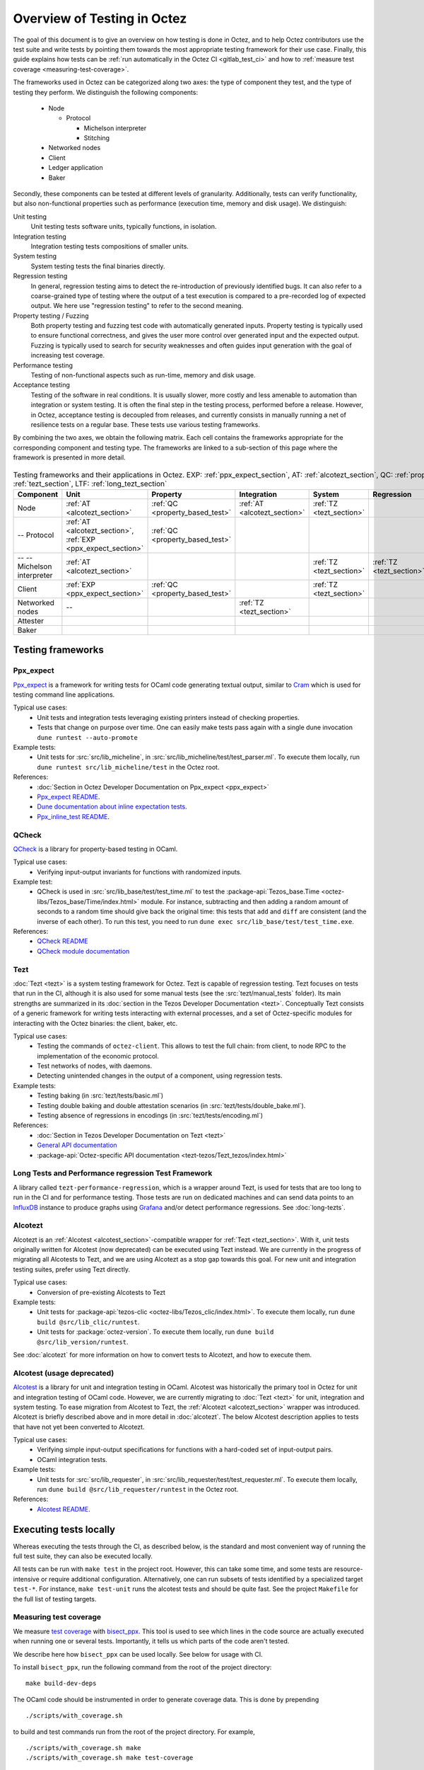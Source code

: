 Overview of Testing in Octez
============================

The goal of this document is to give an overview on how testing is done in
Octez, and to help Octez contributors use the test suite and
write tests by pointing them towards the most
appropriate testing framework for their use case. Finally, this guide
explains how tests can be :ref:`run automatically in the Octez CI
<gitlab_test_ci>` and how to :ref:`measure test coverage
<measuring-test-coverage>`.

The frameworks used in Octez can be categorized along two axes: the
type of component they test, and the type of testing they perform. We
distinguish the following components:

 - Node

   - Protocol

     - Michelson interpreter
     - Stitching

 - Networked nodes
 - Client
 - Ledger application
 - Baker

Secondly, these components can be tested at different levels of
granularity. Additionally, tests can verify functionality, but also
non-functional properties such as performance (execution time, memory and disk
usage). We distinguish:

Unit testing
   Unit testing tests software units, typically functions, in isolation.
Integration testing
   Integration testing tests compositions of smaller units.
System testing
   System testing tests the final binaries directly.
Regression testing
   In general, regression testing aims to detect the re-introduction
   of previously identified bugs. It can also refer to a
   coarse-grained type of testing where the output of a test execution
   is compared to a pre-recorded log of expected output. We here use
   "regression testing" to refer to the second meaning.
Property testing / Fuzzing
   Both property testing and fuzzing test
   code with automatically generated inputs. Property testing is
   typically used to ensure functional correctness, and gives the user
   more control over generated input and the expected output. Fuzzing
   is typically used to search for security weaknesses and often guides
   input generation with the goal of increasing test coverage.
Performance testing
   Testing of non-functional aspects such as run-time, memory and disk
   usage.
Acceptance testing
   Testing of the software in real conditions. It is usually slower,
   more costly and less amenable to automation than integration or
   system testing. It is often the final step in the testing process,
   performed before a release. However, in Octez, acceptance testing
   is decoupled from releases, and currently consists in manually running
   a net of resilience tests on a regular base. These tests use various
   testing frameworks.

..
   Inline testing
      Inline testing refers to a fine-grained type of testing, where
      tests are interleaved with the tested code. The inline tests are
      run when the tested code is executed, and typically removed in
      production builds.


By combining the two axes,
we obtain the following matrix. Each cell contains the frameworks
appropriate for the corresponding component and testing type. The frameworks
are linked to a sub-section of this page where the framework is presented
in more detail.

                    ..
                       MT: :ref:`Michelson unit tests <michelson_unit_tests>`.

.. csv-table:: Testing frameworks and their applications in Octez. EXP: :ref:`ppx_expect_section`, AT: :ref:`alcotezt_section`, QC: :ref:`property_based_test`, TZ: :ref:`tezt_section`, LTF: :ref:`long_tezt_section`
   :header: "Component","Unit","Property","Integration","System","Regression","Performance"

   "Node",":ref:`AT <alcotezt_section>`",":ref:`QC <property_based_test>`",":ref:`AT <alcotezt_section>`",":ref:`TZ <tezt_section>`","",":ref:`LTF <long_tezt_section>`"
   "-- Protocol",":ref:`AT <alcotezt_section>`, :ref:`EXP <ppx_expect_section>`",":ref:`QC <property_based_test>`",""
   "-- -- Michelson interpreter",":ref:`AT <alcotezt_section>`","","",":ref:`TZ <tezt_section>`",":ref:`TZ <tezt_section>`"
   "Client",":ref:`EXP <ppx_expect_section>`",":ref:`QC <property_based_test>`","",":ref:`TZ <tezt_section>`","",":ref:`LTF <long_tezt_section>`"
   "Networked nodes","--","",":ref:`TZ <tezt_section>`","", ""
   "Attester","","","",""
   "Baker","","","",""


Testing frameworks
------------------

.. _ppx_expect_section:

Ppx_expect
~~~~~~~~~~

`Ppx_expect <https://github.com/janestreet/ppx_expect>`_ is a
framework for writing tests for OCaml code generating textual output, similar to
`Cram <https://bitheap.org/cram/>`_ which is used for testing command line applications.

Typical use cases:
 - Unit tests and integration tests leveraging existing printers instead of checking properties.
 - Tests that change on purpose over time. One can easily make tests
   pass again with a single dune invocation ``dune runtest --auto-promote``

Example tests:
 - Unit tests for :src:`src/lib_micheline`, in :src:`src/lib_micheline/test/test_parser.ml`. To
   execute them locally, run ``dune runtest src/lib_micheline/test`` in
   the Octez root.


References:
 - :doc:`Section in Octez Developer Documentation on Ppx_expect <ppx_expect>`
 - `Ppx_expect README <https://github.com/janestreet/ppx_expect>`_.
 - `Dune documentation about inline expectation tests <https://dune.readthedocs.io/en/stable/tests.html#inline-expectation-tests>`_.
 - `Ppx_inline_test README <https://github.com/janestreet/ppx_inline_test>`_.

.. _property_based_test:

QCheck
~~~~~~~

`QCheck <https://github.com/c-cube/qcheck>`_ is a library for
property-based testing in OCaml.

Typical use cases:
 - Verifying input-output invariants for functions with
   randomized inputs.

Example test:
 - QCheck is used in :src:`src/lib_base/test/test_time.ml` to test the :package-api:`Tezos_base.Time <octez-libs/Tezos_base/Time/index.html>` module. For instance, subtracting and then adding a random amount of seconds to a random time should give back the original time: this tests that ``add`` and ``diff`` are consistent (and the inverse of each other). To run this test, you need to run ``dune exec src/lib_base/test/test_time.exe``.

References:
 - `QCheck README <https://github.com/c-cube/qcheck>`_
 - `QCheck module documentation <https://c-cube.github.io/qcheck/>`_

.. _tezt_section:

Tezt
~~~~

:doc:`Tezt <tezt>` is a system testing framework for Octez. Tezt is capable of regression
testing. Tezt focuses on tests that run in the CI, although it is also
used for some manual tests (see the :src:`tezt/manual_tests`
folder). Its main strengths are summarized in its :doc:`section in the
Tezos Developer Documentation <tezt>`. Conceptually Tezt consists of a
generic framework for writing tests interacting with external
processes, and a set of Octez-specific modules for interacting with
the Octez binaries: the client, baker, etc.

Typical use cases:
 - Testing the commands of ``octez-client``. This allows to test the
   full chain: from client, to node RPC to the implementation of the
   economic protocol.
 - Test networks of nodes, with daemons.
 - Detecting unintended changes in the output of a component, using
   regression tests.

Example tests:
 - Testing baking (in :src:`tezt/tests/basic.ml`)
 - Testing double baking and double attestation scenarios (in
   :src:`tezt/tests/double_bake.ml`).
 - Testing absence of regressions in encodings (in :src:`tezt/tests/encoding.ml`)

References:
 - :doc:`Section in Tezos Developer Documentation on Tezt <tezt>`
 - `General API documentation <https://nomadic-labs.gitlab.io/tezt/>`__
 - :package-api:`Octez-specific API documentation <tezt-tezos/Tezt_tezos/index.html>`

.. _long_tezt_section:

Long Tests and Performance regression Test Framework
~~~~~~~~~~~~~~~~~~~~~~~~~~~~~~~~~~~~~~~~~~~~~~~~~~~~

A library called ``tezt-performance-regression``, which is a wrapper around Tezt, is used for tests that are too long to run in the CI and for performance testing. Those
tests are run on dedicated machines and can send data points to an
`InfluxDB <https://github.com/influxdata/influxdb>`__ instance to produce
graphs using `Grafana <https://github.com/grafana/grafana>`__ and/or
detect performance regressions. See :doc:`long-tezts`.

.. _alcotezt_section:

Alcotezt
~~~~~~~~

Alcotezt is an :ref:`Alcotest <alcotest_section>`-compatible wrapper
for :ref:`Tezt <tezt_section>`. With it, unit tests originally written
for Alcotest (now deprecated) can be executed using Tezt instead. We are currently in
the progress of migrating all Alcotests to Tezt, and we are using
Alcotezt as a stop gap towards this goal. For new unit and integration
testing suites, prefer using Tezt directly.

Typical use cases:
 - Conversion of pre-existing Alcotests to Tezt

Example tests:
 - Unit tests for :package-api:`tezos-clic <octez-libs/Tezos_clic/index.html>`. To execute them locally, run ``dune build @src/lib_clic/runtest``.
 - Unit tests for :package:`octez-version`. To execute them locally, run ``dune build @src/lib_version/runtest``.

See :doc:`alcotezt` for more information on how to convert tests to
Alcotezt, and how to execute them.

.. FIXME tezos/tezos#5090:

   This passage should be removed when the alcotest dependency is
   completely eliminated from the repo.

.. _alcotest_section:

Alcotest (usage deprecated)
~~~~~~~~~~~~~~~~~~~~~~~~~~~

`Alcotest <https://github.com/mirage/alcotest>`_ is a library for unit
and integration testing in OCaml. Alcotest was historically the
primary tool in Octez for unit and integration testing of OCaml code.
However, we are currently migrating to :doc:`Tezt <tezt>` for unit,
integration and system testing. To ease migration from Alcotest to
Tezt, the :ref:`Alcotezt <alcotezt_section>` wrapper was introduced.
Alcotezt is briefly described above and in more detail in
:doc:`alcotezt`. The below Alcotest description applies to tests that
have not yet been converted to Alcotezt.

Typical use cases:
 - Verifying simple input-output specifications for functions with a
   hard-coded set of input-output pairs.
 - OCaml integration tests.

Example tests:
 - Unit tests for :src:`src/lib_requester`, in :src:`src/lib_requester/test/test_requester.ml`. To
   execute them locally, run ``dune build @src/lib_requester/runtest`` in
   the Octez root.

References:
 - `Alcotest README <https://github.com/mirage/alcotest>`_.

..
   .. _michelson_unit_tests:

   Michelson unit tests
   --------------------

   The `Michelson unit test proposal
   <https://gitlab.com/tezos/tezos/-/merge_requests/1487>`__ defines a
   format for unit tests for Michelson snippets. If the proposal is eventually accepted, then these
   tests will be executable through ``octez-client``.

   Example use cases:
    - Verifying the functional (input--output) behavior of snippets of
      Michelson instructions.
    - Conformance testing for Michelson interpreters.

   References:
    - `Merge request defining the Michelson unit test format <https://gitlab.com/tezos/tezos/-/merge_requests/1487>`_
    - `A conformance test suite for Michelson interpreter using the Michelson unit test format <https://github.com/runtimeverification/michelson-semantics/tree/master/tests/unit>`_

.. _gitlab_test_ci:

Executing tests locally
-----------------------

Whereas executing the tests through the CI, as described below, is the
standard and most convenient way of running the full test suite, they
can also be executed locally.

All tests can be run with ``make test`` in the project root. However, this
can take some time, and some tests are resource-intensive or require additional
configuration. Alternatively, one can run subsets of tests identified
by a specialized target ``test-*``. For instance, ``make test-unit``
runs the alcotest tests and should be quite fast. See the project
``Makefile`` for the full list of testing targets.

.. _measuring-test-coverage:

Measuring test coverage
~~~~~~~~~~~~~~~~~~~~~~~

We measure `test coverage <https://en.wikipedia.org/wiki/Code_coverage>`_
with `bisect_ppx <https://github.com/aantron/bisect_ppx/>`_. This tool
is used to see which lines in the code source are actually executed when
running one or several tests. Importantly, it tells us which parts of the
code aren't tested.

We describe here how ``bisect_ppx`` can be used locally. See below for usage
with CI.

To install ``bisect_ppx``, run the following command from the root of the
project directory:

::

    make build-dev-deps

The OCaml code should be instrumented in order to generate coverage data. This
is done by prepending

::

   ./scripts/with_coverage.sh

to build and test commands run from the root of the project directory. For example,

::

   ./scripts/with_coverage.sh make
   ./scripts/with_coverage.sh make test-coverage

Generate the HTML report from the coverage files using

::

    make coverage-report

The generated report is available in ``_coverage_report/index.html``. It shows
for each file, which lines have been executed at least once, by at least
one of the tests.

Clean up coverage data (output and report) with:

::

    make coverage-clean


The helper ``./scripts/with_coverage.sh`` can also be used outside make commands (e.g. with ``dune``, ``poetry``). For example,

::

   ./scripts/with_coverage.sh dune runtest src/lib_shell/
   ./scripts/with_coverage.sh dune exec tezt/tests/main.exe -f basic.ml

However you launch the tests, the same commands are used to get the report
(e.g. ``make coverage-report``).

Enabling instrumentation for new libraries and executables
""""""""""""""""""""""""""""""""""""""""""""""""""""""""""

To ensure that all libraries and executables are included in the
coverage report, the following field should be added to all ``library``
and ``executable(s)`` stanzas in all ``dune`` files, e.g.:

::

 (library
   (name ...)
   (instrumentation
     (backend bisect_ppx)))

The manifest will add this stanza automatically unless
``~bisect_ppx:false`` is specified.

This enables the conditional instrumentation of the compilation unit
through the ``./scripts/with_coverage.sh`` helper as described above.

Exempted from this rule are the ``dune`` files that belong to tests,
developer utilities and old protocols. In particular:

 - benchmarks, e.g. ``src/lib_shell/bench/dune``
 - bindings, e.g. ``src/lib_sapling/bindings/dune``
 - test frameworks, e.g. ``tezt/lib/dune``
 - test packages, e.g. ``src/*/test/dune``
 - old protocols, e.g. ``src/proto_00*/*/*dune``
 - helper utilities, e.g.:

   - ``src/openapi/dune``, (executable name ``openapi``)
   - ``src/lib_client_base/gen/dune`` (executable name ``bip39_generator``)
   - ``src/lib_protocol_compiler/dune`` (executable name ``replace``)
   - ``src/proto_alpha/lib_parameters/dune`` (executable name ``gen``)
   - ``src/proto_011_PtHangz2/lib_parameters/dune`` (executable name ``gen``)
   - ``src/lib_protocol_environment/ppinclude/dune`` (executable name ``ppinclude``)
   - ``src/lib_store/legacy_store/dune`` (executable name ``legacy_store_builder``)



Truncated coverage files
""""""""""""""""""""""""

Occasionally, tests write corrupted coverage data. If you run into the
issue, you will see a message
like:

::

  $ make coverage-report
  Error: coverage file '_coverage_output/foobar.coverage' is truncated

  make: *** [Makefile:105: coverage-report] Error 1

or

::

  $ make coverage-report
  bisect-ppx-report: internal error, uncaught exception:
                     Bisect_common.Invalid_file("_coverage_output/foobar.coverage", "unexpected end of file while reading magic number")

  make: *** [Makefile:112: coverage-report] Error 125


Typically, this indicates that a instrumented binary that was launched
by the test was terminated abruptly before it had time to finish
writing coverage data. You can just rerun the test, and most likely, it
won't produce a corrupted trace on the second run. However, this is
not a long-term solution. Below, we present some hints on how to debug
this issue:

Binaries instrumented with ``bisect_ppx`` attach an ``at_exit``
handler that writes collected coverage data at termination of the
tested process execution.

To ensure that this process is not disrupted, one should follow these
guidelines:

For system test frameworks
   System test frameworks like :doc:`tezt`,
   run binaries e.g. ``octez-client`` and
   ``octez-node``. Typically, they do so with calls to ``exec`` so the
   resulting process does not inherit the signal handlers from the
   parent process (the test framework). When writing tests in these
   frameworks, the author must ensure that the processes launched are
   instrumented and that they do proper signal handling: they should
   catch ``SIGTERM`` and call exit in their ``SIGTERM`` handler. This
   should already be the case for the binaries in octez.  They should
   also ensure that the framework terminates the processes with ``SIGTERM``.

For integration test frameworks
   Some integration test frameworks, such as the ``lib_p2p`` test
   framework, spawn subprocesses through ``fork``. These
   subprocesses inherit the signal handler of the parent process
   (the test framework). Such frameworks should themselves be
   instrumented and themselves do proper signal handling as described
   above. Bisect provides a convenience for doing so, through the
   ``--sigterm`` flag::

      (preprocess (pps bisect_ppx --bisect-sigterm))

   When enabled, it ensures that the instrumented process writes
   coverage data successfully on receiving ``SIGTERM``. For an
   illustration of how to implement this, and the problem it resolves,
   see :gl:`!3792`.

General process handling
   If possible, do not leave processes "hanging" in tests. Instead,
   use e.g. ``wait`` or ``Lwt.bind`` to ensure that processes get a
   chance to terminate before the full test terminates. For an
   illustration of how to implement this, and the problem it resolves,
   see :gl:`!3691`.


Comparing reports
"""""""""""""""""

At times, it is convenient to compare two coverage reports. This can
be used to ensure that coverage does not regress when e.g. migrating a test
from one framework to another. We provide a `fork of bisect_ppx
<https://github.com/vch9/bisect_ppx/tree/html-compare>`_ with this
functionality. It adds the command ``compare-html`` to ``bisect-ppx-report``.

Running::

  bisect-ppx-report compare-html -x x.coverage -y y.coverage

will create an HTML report comparing the coverage of in ``x.coverage``
and ``y.coverage``. A limitation of this tool is that it assumes that
only coverage has changed -- not the underlying source files.


Executing tests through the GitLab CI
-------------------------------------

To execute the tests on a merge request, the ``trigger`` job needs to be
manually executed. To trigger it, go to the GitLab merge request page. Click
the grey gear in the leftmost circle of the pipeline, then click the ``Play``
button. If necessary, Marge-bot will trigger the merge request pipeline before
merging it. For instances, to see the latest runs of the CI, visit `this page
<https://gitlab.com/tezos/tezos/-/pipelines?scope=finished>`_. You can click
the status of a pipeline for more details.

The results of the test suite on terminated pipelines is presented on
the details of the merge request page corresponding to the
pipeline's branch (if any). For more information, see the `GitLab
documentation on Unit test reports
<https://docs.gitlab.com/ee/ci/testing/unit_test_reports.html>`__.

By default, the ``test`` of the CI runs the tests as a set of independent jobs
that cluster the tests with a varying grain. This strikes a balance between exploiting GitLab
runner parallelism while limiting the number of jobs per
pipeline. The grain used varies slightly for different types of
tests:

.. _gitlab_tezt_ci:

Tezt integration and regression tests
   By default, Tezt tests are grouped in several batch jobs named ``tezt`` and
   are executed in merge request pipelines. According to the tags attached to them,
   the tests can be handled differently. The description of these tags can be
   found in :src:`src/lib_test/tag.mli`.

The OCaml package tests (Alcotest & QCheck)
   The OCaml package tests are regrouped in a set of jobs per protocol package,
   in addition to one job regrouping tests for remaining packages.

Adding tests to the CI
~~~~~~~~~~~~~~~~~~~~~~

When adding a new test that should be run in the CI (which should be
the case for most automatic tests), you need to make sure that it is
properly configured. The procedure for doing this depends on the type
of test you've added:

Tezt integration and regression tests
  New Tezt tests will be included automatically in the CI.

The OCaml package tests (Alcotest & QCheck)
  Any tests located in a folder named ``src/**/test/`` that are
  executed through ``dune runtest`` will be picked up automatically by
  the CI. No intervention is necessary.

Other
  For other types of tests, you need to manually modify the
  CI configuration. Please refer to the CI configuration's README
  (:src:`ci/README.md`) for more information.

Test coverage in merge requests
~~~~~~~~~~~~~~~~~~~~~~~~~~~~~~~

Build and tests are instrumented with ``bisect_ppx`` in the CI for each merge
request on Octez. To measure test coverage in the CI, it launches the job
``unified_job`` in stage ``test_coverage`` which generates the coverage report.
They are stored as an HTML report that can be downloaded or browsed from the CI page
upon completion of the job (see the Artifacts produced by the MR pipeline in the GitLab UI).

The summary report gives the merge request an overall test coverage percentage
(displayed just next to the MR pipeline in the GitLab UI).

Additionally, using ``bisect-ppx-report cobertura``, we produce and
upload a Cobertura artifact activating the `test coverage
visualization
<https://docs.gitlab.com/ee/ci/testing/test_coverage_visualization.html>`_
in GitLab:

.. image:: images/testing-coverage-markers.png

Known issues
""""""""""""

1. After termination of the ``unified_coverage`` job, test coverage
   visualization can take some time to load. Once the coverage report
   is processed by GitLab, you will have to refresh the ``Changes``
   tab of the MR to see the results.

2. Instrumenting the code with both ``ppx_inline_test`` and ``bisect_ppx`` can produce misplaced locations.
   This is caused by a bug in ``ppx_inline_test`` version ``0.14.1`` that will be in their next release.

3. Occasionally, tests write corrupted coverage data. In this case, the job ``unified_coverage`` will fail. We've done our best to ensure this happens rarely. If it happens, you can either try:

    - Re-running the full pipeline.
    - Reading the log of the job ``unified_coverage``. It'll direct
      you to the test job that produced the corrupted coverage file.  You can
      then retry the test job, and once finished, retry the
      ``unified_coverage`` job.
    - Finally, if the problem persists, adding the label
      ``ci--no-coverage`` will disable the ``unified_coverage``
      job. You can add this as a last resort to merge the MR.


Test coverage on master
~~~~~~~~~~~~~~~~~~~~~~~

In addition to computing test coverage on merge request, we also
associate coverage information to each merge commit on the master
branch. Instead of running the test suite on master, which would be
wasteful, we fetch it from the most recent merge request.

The job ``unified_coverage`` detects when it runs on ``master``. In
this case, it reads the history of the branch to find the latest
pipeline on the most recently merged branch. It then fetches the
coverage result from there, and also retrieves the artifacts which
contains the HTML coverage report.
GitLab also produces a `graph of the coverage ratio over time
<https://gitlab.com/tezos/tezos/-/graphs/master/charts>`_.

Conventions
-----------

Besides implementing tests, it is necessary to comment test files as
much as possible to keep a maintainable project for future
contributors. As part of this effort, we require that contributors
follow this convention:

1. For each unit test module, add a header that explains the overall
   goal of the tests in the file (i.e., tested component and nature of
   the tests). Such header must follow this template, and be added
   after license:

::

    (** Testing
        -------
        Component:    (component to test, e.g. Shell, Micheline)
        Invocation:   (command to invoke tests)
        Dependencies: (e.g., helper files, optional so this line can be removed)
        Subject:      (brief description of the test goals)
    *)

2. For each test in the unit test module, the function name shall
   start with ``test_`` and one must add a small doc comment that
   explains what the test actually asserts (2-4 lines are
   enough). These lines should appear at the beginning of each test
   unit function that is called by e.g. ``Alcotest_lwt.test_case``. For
   instance,

::

    (** Transfer to an unactivated account and then activate it. *)
    let test_transfer_to_unactivated_then_activate () =
    ...

3. Each file name must be prefixed by ``test_`` to preserve a uniform
   directory structure.

4. OCaml comments must be valid ``ocamldoc`` `special comments <https://ocaml.org/manual/ocamldoc.html#s:ocamldoc-comments>`_.

5. If a test takes 2 minutes or more on the CI, it should be tagged as ``slow``
   (see :ref:`Tezt integration and regression tests<gitlab_tezt_ci>`). Note
   that tests with tag ``slow`` do not run automatically in the CI of merge
   requests.
